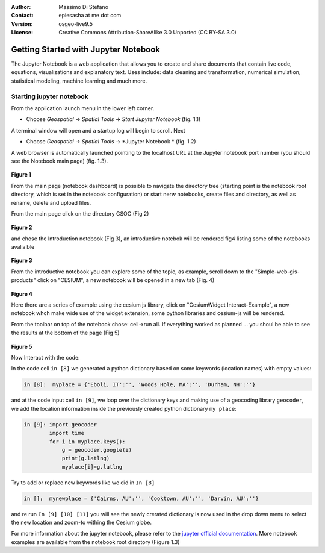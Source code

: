 :Author: Massimo Di Stefano
:Contact: epiesasha at me dot com
:Version: osgeo-live9.5
:License: Creative Commons Attribution-ShareAlike 3.0 Unported  (CC BY-SA 3.0)

.. image:: ../../images/project_logos/logo-jupyter.png
  :scale: 30 %
  :alt: project logo
  :align: center
  :target: http://jupyter.org/

********************************************************************************
Getting Started with Jupyter Notebook
********************************************************************************

The Jupyter Notebook is a web application that allows you to create and share documents that contain live code, equations, visualizations and explanatory text. Uses include: data cleaning and transformation, numerical simulation, statistical modeling, machine learning and much more.


Starting jupyter notebook
================================================================================

From the application launch menu in the lower left corner.
 
* Choose  *Geospatial* -> *Spatial Tools* -> *Start Jupyter Notebook* (fig. 1.1)
  
A terminal window will open and a startup log will begin to scroll.
Next

* Choose   *Geospatial* -> *Spatial Tools* -> *Jupyter Notebook * (fig. 1.2)

A web browser is automatically launched pointing to the localhost URL at
the Jupyter notebook port number (you should see the Notebook main page) (fig. 1.3).

  .. image:: ../../images/screenshots/1024x768/jupyter1.png
     :scale: 60 %
     :align: right

**Figure 1**	 
	 
	 
	 
	
From the main page (notebook dashboard) is possible to navigate the directory tree (starting point is the notebook root directory, which is set in the notebook configuration) or start nerw notebooks, create files and directory, as well as rename, delete and upload files.

From the main page click on the directory GSOC (Fig 2)

  .. image:: ../../images/screenshots/1024x768/jupyter2.png
     :scale: 60 %
     :align: right
**Figure 2**

and chose the Introduction notebook (Fig 3), an introductive notebok will be rendered fig4 listing some of the notebooks avalialble
 
  .. image:: ../../images/screenshots/1024x768/jupyter3.png
     :scale: 60 %
     :align: right
**Figure 3**

From the introductive notebook you can explore some of the topic, as example, scroll down to the "Simple-web-gis-products" click on "CESIUM", a new notebook will be opened in a new tab (Fig. 4)

  .. image:: ../../images/screenshots/1024x768/jupyter4.png
     :scale: 60 %
     :align: right
**Figure 4**
	 
	 
Here there are a series of example using the cesium js library, click on "CesiumWidget Interact-Example", a new notebook whch make wide use of the  widget extension, some python libraries and cesium-js will be rendered.

From the toolbar on top of the notebook chose: cell->run all. If everything worked as planned ... you shoul be able to see the results at the bottom of the page (Fig 5)

  .. image:: ../../images/screenshots/1024x768/jupyter5.png
     :scale: 60 %
     :align: right
**Figure 5**

Now Interact with the code:

In the code cell ``in [8]`` we generated a python dictionary based on some keywords (location names) with empty values:

.. code-block:: python

    in [8]:  myplace = {'Eboli, IT':'', 'Woods Hole, MA':'', 'Durham, NH':''}

and at the code input cell ``in [9]``, we loop over the dictionary keys and making use of a geocoding library ``geocoder``, we add the location information inside the previously created python dictionary ``my place``:


.. code-block:: python

    in [9]: import geocoder
            import time
            for i in myplace.keys():
                g = geocoder.google(i)
                print(g.latlng)
                myplace[i]=g.latlng

Try to add or replace new keywords like we did in ``In [8]``

.. code-block:: python

    in []:  mynewplace = {'Cairns, AU':'', 'Cooktown, AU':'', 'Darvin, AU':''}

and re run ``In [9] [10] [11]`` you will see the newly crerated dictionary is now used in the drop down menu to select the new location and zoom-to withing the Cesium globe.

For more information about the jupyter notebook, please refer to the `jupyter official documentation`_.
More notebook examples are available from the notebook root directory (Figure 1.3)


.. _jupyter official documentation: http://jupyter.readthedocs.org/en/latest/index.html
